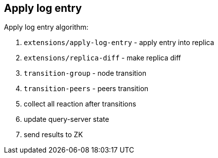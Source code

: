 == Apply log entry

Apply log entry algorithm:

1. `extensions/apply-log-entry` - apply entry into replica
2. `extensions/replica-diff` - make replica diff
3. `transition-group` - node transition
4. `transition-peers` - peers transition
5. collect all reaction after transitions
6. update query-server state
7. send results to ZK
